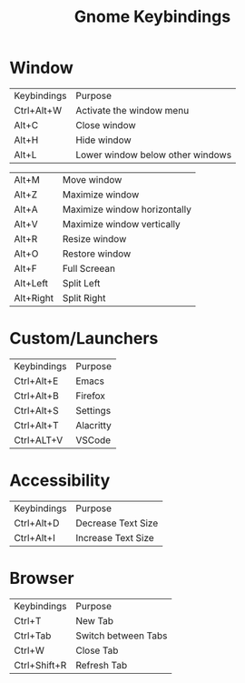 #+title: Gnome Keybindings

* Window

|Keybindings| Purpose|
|Ctrl+Alt+W |Activate the window menu|
|Alt+C |Close window|
|Alt+H|Hide window|
|Alt+L|Lower window below other windows|

|Alt+M|Move window|
|Alt+Z | Maximize window|
|Alt+A | Maximize window horizontally|
|Alt+V | Maximize window vertically|
|Alt+R |Resize window|
|Alt+O |Restore window |
|Alt+F| Full Screean|
|Alt+Left|Split Left|
|Alt+Right|Split Right|

* Custom/Launchers
|Keybindings| Purpose|
|Ctrl+Alt+E | Emacs|
|Ctrl+Alt+B | Firefox |
|Ctrl+Alt+S | Settings|
|Ctrl+Alt+T | Alacritty|
|Ctrl+ALT+V | VSCode|

* Accessibility
|Keybindings| Purpose|
|Ctrl+Alt+D | Decrease Text Size|
|Ctrl+Alt+I | Increase Text Size |

* Browser

|Keybindings| Purpose |
| Ctrl+T | New Tab |
| Ctrl+Tab | Switch between Tabs|
| Ctrl+W   | Close Tab          |
| Ctrl+Shift+R | Refresh Tab|
